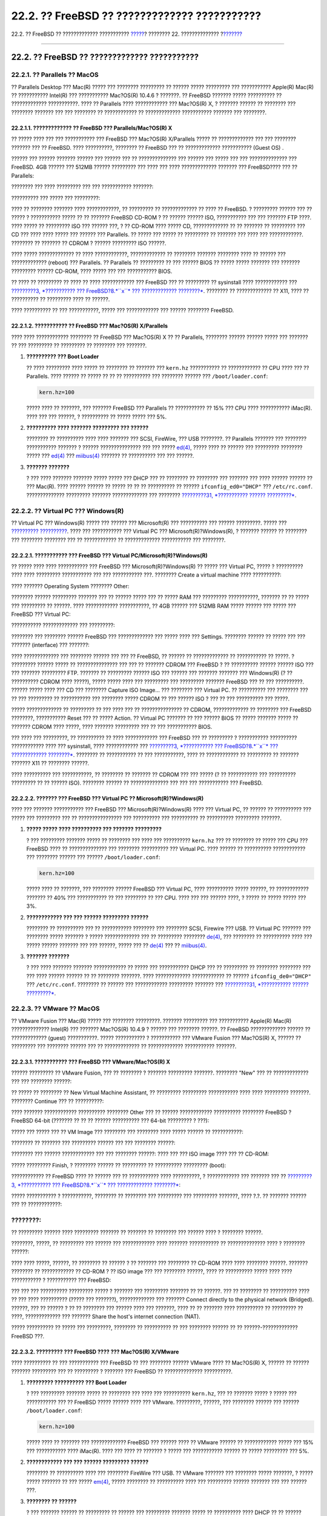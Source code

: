 =============================================
22.2. ?? FreeBSD ?? ????????????? ???????????
=============================================

.. raw:: html

   <div class="navheader">

22.2. ?? FreeBSD ?? ????????????? ???????????
`????? <virtualization.html>`__?
???????? 22. ??????????????
?\ `??????? <virtualization-host.html>`__

--------------

.. raw:: html

   </div>

.. raw:: html

   <div class="sect1">

.. raw:: html

   <div class="titlepage" xmlns="">

.. raw:: html

   <div>

.. raw:: html

   <div>

22.2. ?? FreeBSD ?? ????????????? ???????????
---------------------------------------------

.. raw:: html

   </div>

.. raw:: html

   </div>

.. raw:: html

   </div>

.. raw:: html

   <div class="sect2">

.. raw:: html

   <div class="titlepage" xmlns="">

.. raw:: html

   <div>

.. raw:: html

   <div>

22.2.1. ?? Parallels ?? MacOS
~~~~~~~~~~~~~~~~~~~~~~~~~~~~~

.. raw:: html

   </div>

.. raw:: html

   </div>

.. raw:: html

   </div>

?? Parallels Desktop ??? Mac(R) ????? ??? ???????? ????????? ?? ??????
????? ????????? ??? ??????????? Apple(R) Mac(R) ?? ??????????? Intel(R)
??? ??????????? Mac?OS(R) 10.4.6 ? ???????. ?? FreeBSD ??????? ?????
?????????? ?? ????????????? ???????????. ???? ?? Parallels ????
???????????? ??? Mac?OS(R) X, ? ??????? ?????? ?? ???????? ??? ????????
??????? ??? ??? ???????? ?? ???????????? ?? ????????????? ???????????
??????? ??? ????????.

.. raw:: html

   <div class="sect3">

.. raw:: html

   <div class="titlepage" xmlns="">

.. raw:: html

   <div>

.. raw:: html

   <div>

22.2.1.1. ????????????? ?? FreeBSD ??? Parallels/Mac?OS(R) X
^^^^^^^^^^^^^^^^^^^^^^^^^^^^^^^^^^^^^^^^^^^^^^^^^^^^^^^^^^^^

.. raw:: html

   </div>

.. raw:: html

   </div>

.. raw:: html

   </div>

?? ????? ???? ??? ??? ??????????? ??? FreeBSD ??? Mac?OS(R) X/Parallels
????? ?? ????????????? ??? ??? ???????? ??????? ??? ?? FreeBSD. ????
??????????, ???????? ?? FreeBSD ??? ?? ????????????? ??????????? (Guest
OS) .

.. raw:: html

   <div class="mediaobject">

|image0|

.. raw:: html

   </div>

?????? ??? ?????? ??????? ?????? ??? ?????? ??? ?? ?????????????? ???
?????? ??? ????? ??? ??? ?????????????? ??? FreeBSD. 4GB ?????? ???
512MB ?????? ????????? ??? ???? ??? ???? ????????????? ??????? ???
FreeBSD???? ??? ?? Parallels:

.. raw:: html

   <div class="mediaobject">

|image1|

.. raw:: html

   </div>

.. raw:: html

   <div class="mediaobject">

|image2|

.. raw:: html

   </div>

.. raw:: html

   <div class="mediaobject">

|image3|

.. raw:: html

   </div>

.. raw:: html

   <div class="mediaobject">

|image4|

.. raw:: html

   </div>

???????? ??? ???? ????????? ??? ??? ??????????? ???????:

.. raw:: html

   <div class="mediaobject">

|image5|

.. raw:: html

   </div>

.. raw:: html

   <div class="mediaobject">

|image6|

.. raw:: html

   </div>

?????????? ??? ????? ??? ?????????:

.. raw:: html

   <div class="mediaobject">

|image7|

.. raw:: html

   </div>

.. raw:: html

   <div class="mediaobject">

|image8|

.. raw:: html

   </div>

???? ?? ???????? ??????? ???? ????????????, ?? ????????? ??
????????????? ?? ???? ?? FreeBSD. ? ????????? ?????? ??? ?? ????? ?
??????????? ????? ?? ?? ??????? FreeBSD CD-ROM ? ?? ?????? ?????? ISO,
??????????? ??? ??? ??????? FTP ????. ???? ????? ?? ????????? ISO ???
?????? ???, ? ?? CD-ROM ???? ????? CD, ????????????? ?? ?? ??????? ??
????????? ??? CD ??? ???? ???? ????? ??? ?????? ??? Parallels. ?? ?????
??? ????? ?? ????????? ?? ??????? ??? ???? ??? ????????????. ???????? ??
??????? ?? CDROM ? ?????? ????????? ISO ??????.

.. raw:: html

   <div class="mediaobject">

|image9|

.. raw:: html

   </div>

???? ????? ????????????? ?? ???? ????????????, ????????????? ?? ????????
??????? ???????? ???? ?? ?????? ??? ????????????? (reboot) ???
Parallels. ?? Parallels ?? ????????? ?? ??? ?????? BIOS ?? ????? ?????
??????? ??? ??????? ????????? ?????? CD-ROM, ???? ????? ??? ???
??????????? BIOS.

.. raw:: html

   <div class="mediaobject">

|image10|

.. raw:: html

   </div>

?? ???? ?? ????????? ?? ???? ?? ???? ???????????? ??? FreeBSD ??? ??
????????? ?? sysinstall ???? ???????????? ??? `?????????3, *???????????
??? FreeBSD?8.\ *``x``* ??? ????????????? ????????* <install.html>`__.
???????? ?? ????????????? ?? X11, ???? ?? ?????????? ?? ????????? ????
?? ??????.

.. raw:: html

   <div class="mediaobject">

|image11|

.. raw:: html

   </div>

???? ?????????? ?? ??? ???????????, ????? ??? ???????????? ??? ??????
???????? FreeBSD.

.. raw:: html

   <div class="mediaobject">

|image12|

.. raw:: html

   </div>

.. raw:: html

   </div>

.. raw:: html

   <div class="sect3">

.. raw:: html

   <div class="titlepage" xmlns="">

.. raw:: html

   <div>

.. raw:: html

   <div>

22.2.1.2. ??????????? ?? FreeBSD ??? Mac?OS(R) X/Parallels
^^^^^^^^^^^^^^^^^^^^^^^^^^^^^^^^^^^^^^^^^^^^^^^^^^^^^^^^^^

.. raw:: html

   </div>

.. raw:: html

   </div>

.. raw:: html

   </div>

???? ???? ???????????? ???????? ?? FreeBSD ??? Mac?OS(R) X ?? ??
Parallels, ???????? ?????? ?????? ????? ??? ??????? ?? ??? ????????? ??
????????? ?? ???????? ??? ???????.

.. raw:: html

   <div class="procedure">

#. **?????????? ??? Boot Loader**

   ?? ???? ????????? ???? ????? ?? ???????? ?? ??????? ??? ``kern.hz``
   ??????????? ?? ???????????? ?? CPU ???? ??? ?? Parallels. ???? ??????
   ?? ????? ?? ?? ?? ?????????? ??? ???????? ?????? ???
   ``/boot/loader.conf``:

   .. code:: programlisting

       kern.hz=100

   ????? ???? ?? ???????, ??? ??????? FreeBSD ??? Parallels ??
   ??????????? ?? 15% ??? CPU ???? ??????????? iMac(R). ???? ??? ???
   ??????, ? ?????????? ?? ????? ????? ??? 5%.

#. **?????????? ???? ??????? ????????? ??? ??????**

   ???????? ?? ?????????? ???? ???? ??????? ??? SCSI, FireWire, ??? USB
   ????????. ?? Parallels ??????? ??? ???????? ??????????? ??????? ?
   ?????? ??????????????? ??? ??? ?????
   `ed(4) <http://www.FreeBSD.org/cgi/man.cgi?query=ed&sektion=4>`__,
   ????? ???? ?? ?????? ??? ????????? ???????? ????? ???
   `ed(4) <http://www.FreeBSD.org/cgi/man.cgi?query=ed&sektion=4>`__ ???
   `miibus(4) <http://www.FreeBSD.org/cgi/man.cgi?query=miibus&sektion=4>`__
   ??????? ?? ?????????? ??? ??? ??????.

#. **??????? ???????**

   ? ??? ???? ??????? ??????? ????? ????? ??? DHCP ??? ?? ???????? ??
   ???????? ??? ??????? ??? ???? ?????? ?????? ?? ??? Mac(R). ????
   ?????? ?????? ?? ????? ?? ?? ?? ?????????? ?? ??????
   ``ifconfig_ed0="DHCP"`` ??? ``/etc/rc.conf``. ??????????????
   ????????? ??????? ????????????? ??? ???????? `?????????31,
   *??????????? ?????? ?????????* <advanced-networking.html>`__.

.. raw:: html

   </div>

.. raw:: html

   </div>

.. raw:: html

   </div>

.. raw:: html

   <div class="sect2">

.. raw:: html

   <div class="titlepage" xmlns="">

.. raw:: html

   <div>

.. raw:: html

   <div>

22.2.2. ?? Virtual PC ??? Windows(R)
~~~~~~~~~~~~~~~~~~~~~~~~~~~~~~~~~~~~

.. raw:: html

   </div>

.. raw:: html

   </div>

.. raw:: html

   </div>

?? Virtual PC ??? Windows(R) ????? ??? ?????? ??? Microsoft(R) ???
?????????? ??? ?????? ?????????. ????? ??? `??????????
?????????? <http://www.microsoft.com/windows/downloads/virtualpc/sysreq.mspx>`__.
???? ??? ??????????? ??? Virtual PC ??? Microsoft(R)?Windows(R), ?
??????? ?????? ?? ???????? ??? ???????? ???????? ??? ?? ???????????? ??
????????????? ??????????? ??? ????????.

.. raw:: html

   <div class="sect3">

.. raw:: html

   <div class="titlepage" xmlns="">

.. raw:: html

   <div>

.. raw:: html

   <div>

22.2.2.1. ??????????? ??? FreeBSD ??? Virtual PC/Microsoft(R)?Windows(R)
^^^^^^^^^^^^^^^^^^^^^^^^^^^^^^^^^^^^^^^^^^^^^^^^^^^^^^^^^^^^^^^^^^^^^^^^

.. raw:: html

   </div>

.. raw:: html

   </div>

.. raw:: html

   </div>

?? ????? ???? ???? ??????????? ??? FreeBSD ??? Microsoft(R)?Windows(R)
?? ????? ??? Virtual PC, ????? ? ?????????? ???? ???? ?????????
??????????? ??? ??? ??????????? ???. ???????? Create a virtual machine
???? ??????????:

.. raw:: html

   <div class="mediaobject">

|image13|

.. raw:: html

   </div>

.. raw:: html

   <div class="mediaobject">

|image14|

.. raw:: html

   </div>

???? ??????? Operating System ???????? Other:

.. raw:: html

   <div class="mediaobject">

|image15|

.. raw:: html

   </div>

???????? ?????? ????????? ??????? ??? ?? ?????? ????? ??? ?? ????? RAM
??? ????????? ???????????, ??????? ?? ?? ????? ??? ????????? ?? ??????.
???? ???????????? ???????????, ?? 4GB ?????? ??? 512MB RAM ????? ??????
??? ????? ??? FreeBSD ??? Virtual PC:

.. raw:: html

   <div class="mediaobject">

|image16|

.. raw:: html

   </div>

.. raw:: html

   <div class="mediaobject">

|image17|

.. raw:: html

   </div>

??????????? ????????????? ??? ?????????:

.. raw:: html

   <div class="mediaobject">

|image18|

.. raw:: html

   </div>

???????? ??? ???????? ?????? FreeBSD ??? ????????????? ??? ????? ????
??? Settings. ???????? ?????? ?? ????? ??? ??? ??????? (interface) ???
???????:

.. raw:: html

   <div class="mediaobject">

|image19|

.. raw:: html

   </div>

.. raw:: html

   <div class="mediaobject">

|image20|

.. raw:: html

   </div>

???? ????????????? ??? ???????? ?????? ??? ??? ?? FreeBSD, ?? ?????? ??
????????????? ?? ??????????? ?? ?????. ? ????????? ?????? ????? ??
??????????????? ??? ??? ?? ??????? CDROM ??? FreeBSD ? ?? ??????????
?????? ?????? ISO ??? ??? ??????? ????????? FTP. ??????? ?? ?????????
?????? ISO ??? ?????? ??? ??????? ??????? ??? Windows(R) (? ??
?????????? CDROM ???? ?????), ????? ????? ???? ??? ????????? ???
????????? ??????? FreeBSD ??? ?? ??? ??????????. ?????? ????? ???? ???
CD ??? ???????? Capture ISO Image... ??? ???????? ??? Virtual PC. ??
?????????? ??? ???????? ??? ?? ??? ????????? ?? ??????????? ??? ????????
????? CDROM ?? ??? ?????? ISO ? ??? ?? ??? ?????????? ??? ?????.

.. raw:: html

   <div class="mediaobject">

|image21|

.. raw:: html

   </div>

.. raw:: html

   <div class="mediaobject">

|image22|

.. raw:: html

   </div>

????? ????????????? ?? ????????? ?? ??? ???? ??? ?? ??????????????? ??
CDROM, ????????????? ?? ???????? ??? FreeBSD ????????, ??????????? Reset
??? ?? ????? Action. ?? Virtual PC ??????? ?? ??? ?????? BIOS ?? ?????
??????? ????? ?? ??????? CDROM ???? ?????, ???? ??????? ????????? ??? ??
??? ??????????? BIOS.

.. raw:: html

   <div class="mediaobject">

|image23|

.. raw:: html

   </div>

??? ???? ??? ?????????, ?? ?????????? ?? ???? ???????????? ??? FreeBSD
??? ?? ????????? ? ??????????? ?????????? ???????????? ???? ???
sysinstall, ???? ???????????? ??? `?????????3, *??????????? ???
FreeBSD?8.\ *``x``* ??? ????????????? ????????* <install.html>`__.
???????? ?? ??????????? ?? ??? ???????????, ???? ?? ???????????? ??
????????? ?? ??????? ??????? X11 ?? ???????? ??????.

.. raw:: html

   <div class="mediaobject">

|image24|

.. raw:: html

   </div>

???? ?????????? ??? ???????????, ?? ???????? ?? ??????? ?? CDROM ??? ???
????? (? ?? ??????????? ??? ?????????? ????????? ?? ?? ?????? ISO).
???????? ?????? ?? ?????????????? ??? ??? ??? ??????????? ??? FreeBSD.

.. raw:: html

   <div class="mediaobject">

|image25|

.. raw:: html

   </div>

.. raw:: html

   </div>

.. raw:: html

   <div class="sect3">

.. raw:: html

   <div class="titlepage" xmlns="">

.. raw:: html

   <div>

.. raw:: html

   <div>

22.2.2.2. ??????? ??? FreeBSD ??? Virtual PC ?? Microsoft(R)?Windows(R)
^^^^^^^^^^^^^^^^^^^^^^^^^^^^^^^^^^^^^^^^^^^^^^^^^^^^^^^^^^^^^^^^^^^^^^^

.. raw:: html

   </div>

.. raw:: html

   </div>

.. raw:: html

   </div>

???? ??? ??????? ??????????? ??? FreeBSD ??? Microsoft(R)?Windows(R)
???? ??? Virtual PC, ?? ?????? ?? ?????????? ??? ????? ??? ????????? ???
?? ???????????????? ??? ?????????? ??? ?????????? ?? ??????????
????????? ???????.

.. raw:: html

   <div class="procedure">

#. **????? ????? ???? ?????????? ??? ??????? ?????????**

   ? ??? ????????? ??????? ????? ?? ???????? ??? ???? ??? ??????????
   ``kern.hz`` ??? ?? ???????? ?? ????? ??? CPU ??? FreeBSD ???? ??
   ?????????????? ??? ???????? ?????????? ??? Virtual PC. ???? ?????? ??
   ?????????? ???????????? ??? ???????? ?????? ??? ??????
   ``/boot/loader.conf``:

   .. code:: programlisting

       kern.hz=100

   ????? ???? ?? ???????, ??? ???????? ?????? FreeBSD ??? Virtual PC,
   ???? ?????????? ????? ??????, ?? ???????????? ??????? ?? 40% ???
   ??????????? ?? ??? ???????? ?? ??? CPU. ???? ??? ??? ?????? ????, ?
   ????? ?? ????? ????? ??? 3%.

#. **???????????? ??? ??? ?????? ????????? ??????**

   ???????? ?? ?????????? ??? ?? ??????????? ???????? ??? ???????? SCSI,
   Firewire ??? USB. ?? Virtual PC ??????? ??? ???????? ????? ??????? ?
   ????? ????????????? ??? ?? ????????? ????????
   `de(4) <http://www.FreeBSD.org/cgi/man.cgi?query=de&sektion=4>`__,
   ??? ???????? ?? ?????????? ???? ??? ????? ?????? ??????? ??? ???
   ??????, ????? ??? ??
   `de(4) <http://www.FreeBSD.org/cgi/man.cgi?query=de&sektion=4>`__ ???
   ??
   `miibus(4) <http://www.FreeBSD.org/cgi/man.cgi?query=miibus&sektion=4>`__.

#. **??????? ???????**

   ? ??? ???? ??????? ??????? ???????????? ?? ????? ??? ??????????? DHCP
   ??? ?? ????????? ?? ???????? ???????? ??? ??? ???? ?????? ?????? ??
   ?? ???????? ???????. ???? ????????????? ???????????? ?? ??????
   ``ifconfig_de0="DHCP"`` ??? ``/etc/rc.conf``. ???????? ?? ?????? ???
   ???????????? ????????? ??????? ??? `?????????31, *??????????? ??????
   ?????????* <advanced-networking.html>`__.

.. raw:: html

   </div>

.. raw:: html

   </div>

.. raw:: html

   </div>

.. raw:: html

   <div class="sect2">

.. raw:: html

   <div class="titlepage" xmlns="">

.. raw:: html

   <div>

.. raw:: html

   <div>

22.2.3. ?? VMware ?? MacOS
~~~~~~~~~~~~~~~~~~~~~~~~~~

.. raw:: html

   </div>

.. raw:: html

   </div>

.. raw:: html

   </div>

?? VMware Fusion ??? Mac(R) ????? ??? ???????? ?????????. ???????
????????? ??? ??????????? Apple(R) Mac(R) ?????????????? Intel(R) ???
??????? Mac?OS(R) 10.4.9 ? ?????? ??? ???????? ??????. ?? FreeBSD
????????????? ?????? ?? ????????????? (guest) ???????????. ?????
??????????? ? ??????????? ??? VMware Fusion ??? Mac?OS(R) X, ?????? ??
????????? ??? ???????? ?????? ??? ?? ????????????? ?? ?????????????
??????????? ???????.

.. raw:: html

   <div class="sect3">

.. raw:: html

   <div class="titlepage" xmlns="">

.. raw:: html

   <div>

.. raw:: html

   <div>

22.2.3.1. ??????????? ??? FreeBSD ??? VMware/Mac?OS(R) X
^^^^^^^^^^^^^^^^^^^^^^^^^^^^^^^^^^^^^^^^^^^^^^^^^^^^^^^^

.. raw:: html

   </div>

.. raw:: html

   </div>

.. raw:: html

   </div>

?????? ????????? ?? VMware Fusion, ??? ?? ???????? ? ??????? ?????????
???????. ???????? "New" ??? ?? ????????????? ??? ??? ???????? ??????:

.. raw:: html

   <div class="mediaobject">

|image26|

.. raw:: html

   </div>

?? ????? ?? ???????? ?? New Virtual Machine Assistant, ?? ?????????
????????? ??????????? ???? ???? ????????? ???????. ???????? Continue ???
?? ??????????:

.. raw:: html

   <div class="mediaobject">

|image27|

.. raw:: html

   </div>

???? ??????? ???????????? ?????????? ???????? Other ??? ?? ??????
???????????? ?????????? ???????? FreeBSD ? FreeBSD 64-bit (??????? ?? ??
?? ?????? ?????????? ??? 64-bit ????????? ? ???):

.. raw:: html

   <div class="mediaobject">

|image28|

.. raw:: html

   </div>

????? ??? ????? ??? ?? VM Image ??? ???????? ??? ???????? ???? ?????
?????? ?? ???????????:

.. raw:: html

   <div class="mediaobject">

|image29|

.. raw:: html

   </div>

???????? ?? ??????? ??? ????????? ?????? ??? ??? ???????? ??????:

.. raw:: html

   <div class="mediaobject">

|image30|

.. raw:: html

   </div>

???????? ??? ?????? ???????????? ??? ??? ???????? ??????: ???? ??? ???
ISO image ???? ??? ?? CD-ROM:

.. raw:: html

   <div class="mediaobject">

|image31|

.. raw:: html

   </div>

????? ????????? Finish, ? ???????? ?????? ?? ????????? ?? ??????????
????????? (boot):

.. raw:: html

   <div class="mediaobject">

|image32|

.. raw:: html

   </div>

???????????? ?? FreeBSD ???? ?? ?????? ??? ?? ??????????? ????
??????????, ? ???????????? ??? ??????? ??? ?? `?????????3, *???????????
??? FreeBSD?8.\ *``x``* ??? ????????????? ????????* <install.html>`__:

.. raw:: html

   <div class="mediaobject">

|image33|

.. raw:: html

   </div>

????? ??????????? ? ???????????, ???????? ?? ???????? ??? ????????? ???
????????? ???????, ???? ?.?. ?? ??????? ?????? ??? ?? ????????????:

.. raw:: html

   <div class="note" xmlns="">

????????:
~~~~~~~~~

?? ????????? ?????? ???? ????????? ??????? ?? ??????? ?? ???????? ???
?????? ???? ? ???????? ??????.

.. raw:: html

   </div>

.. raw:: html

   <div class="mediaobject">

|image34|

.. raw:: html

   </div>

????????, ?????, ?? ????????? ??? ?????? ??? ???????????? ???? ???????
??????????? ?? ?????????????? ???? ? ???????? ??????:

.. raw:: html

   <div class="mediaobject">

|image35|

.. raw:: html

   </div>

???? ???? ?????, ??????, ?? ???????? ?? ?????? ? ?? ??????? ??? ????????
?? CD-ROM ???? ???? ???????? ??????. ??????? ???????? ?? ???????????? ??
CD-ROM ? ?? ISO image ??? ??? ???????? ??????, ???? ?? ?????????? ?????
???? ???? ??????????? ? ??????????? ??? FreeBSD:

.. raw:: html

   <div class="mediaobject">

|image36|

.. raw:: html

   </div>

??? ??? ??? ?????????? ????????? ????? ? ??????? ??? ????????? ???????
?? ?? ??????. ??? ?? ???????? ?? ?????????? ???? ?? ??? ???? ??????????
(????? ??? ???????), ????????????? ??? ??????? Connect directly to the
physical network (Bridged). ??????, ??? ?? ?????? ? ?? ?? ???????? ???
?????? ???? ??? ???????, ???? ?? ?? ??????? ???? ?????????? ?? ?????????
?? ????, ????????????? ??? ??????? Share the host's internet connection
(NAT).

.. raw:: html

   <div class="mediaobject">

|image37|

.. raw:: html

   </div>

????? ?????????? ?? ????? ??? ?????????, ???????? ?? ?????????? ?? ???
???????? ?????? ?? ?? ??????-????????????? FreeBSD ???.

.. raw:: html

   </div>

.. raw:: html

   <div class="sect3">

.. raw:: html

   <div class="titlepage" xmlns="">

.. raw:: html

   <div>

.. raw:: html

   <div>

22.2.3.2. ????????? ??? FreeBSD ???? ??? Mac?OS(R) X/VMware
^^^^^^^^^^^^^^^^^^^^^^^^^^^^^^^^^^^^^^^^^^^^^^^^^^^^^^^^^^^

.. raw:: html

   </div>

.. raw:: html

   </div>

.. raw:: html

   </div>

???? ?????????? ?? ??? ??????????? ??? FreeBSD ?? ??? ???????? ??????
VMware ???? ?? Mac?OS(R) X, ?????? ?? ?????? ??????? ????????? ??? ??
????????? ? ??????? ??? FreeBSD ?? ?????????????? ??????????.

.. raw:: html

   <div class="procedure">

#. **????????? ?????????? ??? Boot Loader**

   ? ??? ????????? ??????? ????? ?? ???????? ??? ???? ??? ??????????
   ``kern.hz``, ??? ?? ??????? ????? ? ????? ??? ??????????? ??? ??
   FreeBSD ????? ?????? ???? ??? VMware. ?????????, ??????, ??? ????????
   ?????? ??? ?????? ``/boot/loader.conf``:

   .. code:: programlisting

       kern.hz=100

   ????? ???? ?? ??????? ??? ????????????? FreeBSD ??? ?????? ???? ??
   VMware ?????? ?? ???????????? ????? ??? 15% ??? ??????????? ????
   iMac(R). ???? ??? ???? ?? ??????? ? ????? ??? ??????????? ?????? ??
   ????? ????????? ??? 5%.

#. **???????????? ??? ??? ?????? ????????? ??????**

   ???????? ?? ?????????? ???? ??? ???????? FireWire ??? USB. ?? VMware
   ??????? ??? ???????? ????? ???????, ? ????? ????? ??????? ?? ???
   ?????
   `em(4) <http://www.FreeBSD.org/cgi/man.cgi?query=em&sektion=4>`__,
   ????? ???????? ?? ?????????? ???? ??? ????????? ?????? ??????? ???
   ??? ?????? ???.

#. **???????? ?? ??????**

   ? ??? ??????? ?????? ?? ????????? ?? ?????? ??? ????????? ???????
   ????? ?? ?????????? ???? DHCP ?? ?? ?????? ??????, ??????????????? ??
   ????????? MAC ??? ???????. ???? ?????? ?? ????? ???????????? ??
   ?????? ``ifconfig_em0="DHCP"`` ??? ?????? ``/etc/rc.conf``. ???
   ???????????? ??????????? ??? ??? ???????????? ????????? ???????,
   ????? ?? `?????????31, *??????????? ??????
   ?????????* <advanced-networking.html>`__.

.. raw:: html

   </div>

.. raw:: html

   </div>

.. raw:: html

   </div>

.. raw:: html

   <div class="sect2">

.. raw:: html

   <div class="titlepage" xmlns="">

.. raw:: html

   <div>

.. raw:: html

   <div>

22.2.4. VirtualBoxTM Guest Additions ?? FreeBSD Guest
~~~~~~~~~~~~~~~~~~~~~~~~~~~~~~~~~~~~~~~~~~~~~~~~~~~~~

.. raw:: html

   </div>

.. raw:: html

   </div>

.. raw:: html

   </div>

?? ???????? ??????????? ??? ?? ????????????? ??????????? (guest
additions) ??? VirtualBoxTM ???????? ?????????? ??? ?? ????????:

.. raw:: html

   <div class="itemizedlist">

-  ????? ????? ????????? (clipboard)

-  ?????? ????? ?????? ?????????

-  ???????????? ???? ?? ??? ??????? (host)

-  ????????????? ???????? ?????????

-  ????????? ??????????? ??????????? (seamless mode)

.. raw:: html

   </div>

.. raw:: html

   <div class="note" xmlns="">

????????:
~~~~~~~~~

?? ???????? ??????? ??????????? ??? ????????????? FreeBSD ???????????.

.. raw:: html

   </div>

??????, ???????????? ?? ??????
`emulators/virtualbox-ose-additions <http://www.freebsd.org/cgi/url.cgi?ports/emulators/virtualbox-ose-additions/pkg-descr>`__
??? ????????????? FreeBSD ???????????.

.. code:: screen

    # cd /usr/ports/emulators/virtualbox-ose-additions && make install clean

????????? ??? ???????? ??????? ??? ``/etc/rc.conf``:

.. code:: programlisting

    vboxguest_enable="YES"
    vboxservice_enable="YES"

?? ????????? ?? ??????????????? ??
`ntpd(8) <http://www.FreeBSD.org/cgi/man.cgi?query=ntpd&sektion=8>`__ ?
??
`ntpdate(8) <http://www.FreeBSD.org/cgi/man.cgi?query=ntpdate&sektion=8>`__,
?? ?????? ?? ???????????????? ?? ??????????? ???? ?? ??? ???????:

.. code:: programlisting

    vboxservice_flags="--disable-timesync"

?? ????????? ???????? ``vboxvideo_drv`` ??????????? ?? ????????????
???????? ???? ?????????? ?? ``Xorg -configure``. ?? ???? ??? ??????,
???????????? ?? ``xorg.conf`` ??? ??? ????? ???????? ??? VirtualBoxTM:

.. code:: programlisting

    Section "Device"
        ### Available Driver options are:-
        ### Values: <i>: integer, <f>: float, <bool>: "True"/"False",
        ### <string>: "String", <freq>: "<f> Hz/kHz/MHz"
        ### [arg]: arg optional
        Identifier "Card0"
        Driver "vboxvideo"
        VendorName "InnoTek Systemberatung GmbH"
        BoardName "VirtualBox Graphics Adapter"
        BusID "PCI:0:2:0"
    EndSection

??? ?? ??????????????? ?? ``vboxmouse_drv``, ?????????????? ??? ????????
??????? ??? ?? ??????? ??? ``xorg.conf``:

.. code:: programlisting

    Section "InputDevice"
        Identifier "Mouse0"
        Driver "vboxmouse"
    EndSection

?? ??????? ??? HAL ?? ?????? ?? ????????????? ?? ??????
``/usr/local/etc/hal/fdi/policy/90-vboxguest.fdi`` ? ?? ?? ???????????
??? ?? ``/usr/local/share/hal/fdi/policy/10osvendor/90-vboxguest.fdi``:

.. code:: programlisting

    <?xml version="1.0" encoding="utf-8"?>
    <!--
    # Sun VirtualBox
    # Hal driver description for the vboxmouse driver
    # $Id: chapter.xml,v 1.16 2011-12-09 19:53:53 manolis Exp $

        Copyright (C) 2008-2009 Sun Microsystems, Inc.

        This file is part of VirtualBox Open Source Edition (OSE, as
        available from http://www.virtualbox.org. This file is free software;
        you can redistribute it and/or modify it under the terms of the GNU
        General Public License (GPL) as published by the Free Software
        Foundation, in version 2 as it comes in the "COPYING" file of the
        VirtualBox OSE distribution. VirtualBox OSE is distributed in the
        hope that it will be useful, but WITHOUT ANY WARRANTY of any kind.

        Please contact Sun Microsystems, Inc., 4150 Network Circle, Santa
        Clara, CA 95054 USA or visit http://www.sun.com if you need
        additional information or have any questions.
    -->
    <deviceinfo version="0.2">
      <device>
        <match key="info.subsystem" string="pci">
          <match key="info.product" string="VirtualBox guest Service">
            <append key="info.capabilities" type="strlist">input</append>
        <append key="info.capabilities" type="strlist">input.mouse</append>
            <merge key="input.x11_driver" type="string">vboxmouse</merge>
        <merge key="input.device" type="string">/dev/vboxguest</merge>
          </match>
        </match>
      </device>
    </deviceinfo>

.. raw:: html

   </div>

.. raw:: html

   </div>

.. raw:: html

   <div class="navfooter">

--------------

+------------------------------------+----------------------------------+---------------------------------------------+
| `????? <virtualization.html>`__?   | `???? <virtualization.html>`__   | ?\ `??????? <virtualization-host.html>`__   |
+------------------------------------+----------------------------------+---------------------------------------------+
| ???????? 22. ???????????????       | `???? <index.html>`__            | ?22.3. ?? FreeBSD ?? ???????? (Host)        |
+------------------------------------+----------------------------------+---------------------------------------------+

.. raw:: html

   </div>

???? ?? ???????, ??? ???? ???????, ?????? ?? ?????? ???
ftp://ftp.FreeBSD.org/pub/FreeBSD/doc/

| ??? ????????? ??????? ?? ?? FreeBSD, ???????? ???
  `?????????? <http://www.FreeBSD.org/docs.html>`__ ???? ??
  ?????????????? ?? ??? <questions@FreeBSD.org\ >.
|  ??? ????????? ??????? ?? ???? ??? ??????????, ??????? e-mail ????
  <doc@FreeBSD.org\ >.

.. |image0| image:: virtualization/parallels-freebsd1.png
.. |image1| image:: virtualization/parallels-freebsd2.png
.. |image2| image:: virtualization/parallels-freebsd3.png
.. |image3| image:: virtualization/parallels-freebsd4.png
.. |image4| image:: virtualization/parallels-freebsd5.png
.. |image5| image:: virtualization/parallels-freebsd6.png
.. |image6| image:: virtualization/parallels-freebsd7.png
.. |image7| image:: virtualization/parallels-freebsd8.png
.. |image8| image:: virtualization/parallels-freebsd9.png
.. |image9| image:: virtualization/parallels-freebsd11.png
.. |image10| image:: virtualization/parallels-freebsd10.png
.. |image11| image:: virtualization/parallels-freebsd12.png
.. |image12| image:: virtualization/parallels-freebsd13.png
.. |image13| image:: virtualization/virtualpc-freebsd1.png
.. |image14| image:: virtualization/virtualpc-freebsd2.png
.. |image15| image:: virtualization/virtualpc-freebsd3.png
.. |image16| image:: virtualization/virtualpc-freebsd4.png
.. |image17| image:: virtualization/virtualpc-freebsd5.png
.. |image18| image:: virtualization/virtualpc-freebsd6.png
.. |image19| image:: virtualization/virtualpc-freebsd7.png
.. |image20| image:: virtualization/virtualpc-freebsd8.png
.. |image21| image:: virtualization/virtualpc-freebsd9.png
.. |image22| image:: virtualization/virtualpc-freebsd10.png
.. |image23| image:: virtualization/virtualpc-freebsd11.png
.. |image24| image:: virtualization/virtualpc-freebsd12.png
.. |image25| image:: virtualization/virtualpc-freebsd13.png
.. |image26| image:: virtualization/vmware-freebsd01.png
.. |image27| image:: virtualization/vmware-freebsd02.png
.. |image28| image:: virtualization/vmware-freebsd03.png
.. |image29| image:: virtualization/vmware-freebsd04.png
.. |image30| image:: virtualization/vmware-freebsd05.png
.. |image31| image:: virtualization/vmware-freebsd06.png
.. |image32| image:: virtualization/vmware-freebsd07.png
.. |image33| image:: virtualization/vmware-freebsd08.png
.. |image34| image:: virtualization/vmware-freebsd09.png
.. |image35| image:: virtualization/vmware-freebsd10.png
.. |image36| image:: virtualization/vmware-freebsd11.png
.. |image37| image:: virtualization/vmware-freebsd12.png
